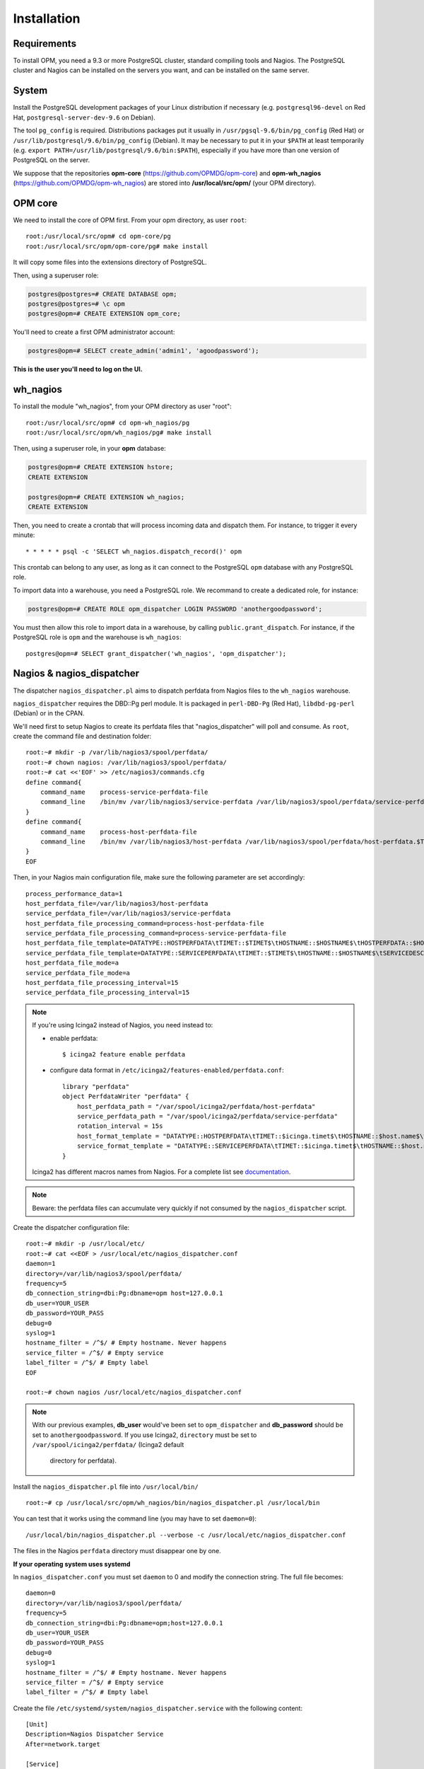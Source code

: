 Installation
============

Requirements
------------
To install OPM, you need a 9.3 or more PostgreSQL cluster, standard compiling tools and Nagios. The PostgreSQL cluster and Nagios can be installed on the servers you want, and can be installed on the same server.

System
------

Install the PostgreSQL development packages of your Linux distribution if necessary (e.g. ``postgresql96-devel`` on Red Hat, ``postgresql-server-dev-9.6`` on Debian).

The tool ``pg_config`` is required. Distributions packages put it usually in ``/usr/pgsql-9.6/bin/pg_config`` (Red Hat) or ``/usr/lib/postgresql/9.6/bin/pg_config`` (Debian). It may be necessary to put it in your ``$PATH`` at least temporarily (e.g. ``export PATH=/usr/lib/postgresql/9.6/bin:$PATH``), especially if you have more than one version of PostgreSQL on the server.

We suppose that the repositories **opm-core** (https://github.com/OPMDG/opm-core) and **opm-wh_nagios** (https://github.com/OPMDG/opm-wh_nagios) are stored into **/usr/local/src/opm/** (your OPM directory).

OPM core
--------

We need to install the core of OPM first. From your opm directory, as user ``root``::

    root:/usr/local/src/opm# cd opm-core/pg
    root:/usr/local/src/opm/opm-core/pg# make install

It will copy some files into the extensions directory of PostgreSQL.

Then, using a superuser role:

.. code-block:: sql

    postgres@postgres=# CREATE DATABASE opm;
    postgres@postgres=# \c opm
    postgres@opm=# CREATE EXTENSION opm_core;


You'll need to create a first OPM administrator account:

.. code-block:: sql

    postgres@opm=# SELECT create_admin('admin1', 'agoodpassword');

**This is the user you'll need to log on the UI.**

.. _wh_nagios:

wh_nagios
---------

To install the module "wh_nagios", from your OPM directory as user "root"::

    root:/usr/local/src/opm# cd opm-wh_nagios/pg
    root:/usr/local/src/opm/wh_nagios/pg# make install


Then, using a superuser role, in your **opm** database:

.. code-block:: sql

    postgres@opm=# CREATE EXTENSION hstore;
    CREATE EXTENSION

    postgres@opm=# CREATE EXTENSION wh_nagios;
    CREATE EXTENSION


Then, you need to create a crontab that will process incoming data and dispatch them. For instance, to trigger it every minute::

    * * * * * psql -c 'SELECT wh_nagios.dispatch_record()' opm

This crontab can belong to any user, as long as it can connect to the PostgreSQL
``opm`` database with any PostgreSQL role.

To import data into a warehouse, you need a PostgreSQL role. We recommand to
create a dedicated role, for instance:

.. code-block:: sql

    postgres@opm=# CREATE ROLE opm_dispatcher LOGIN PASSWORD 'anothergoodpassword';

You must then allow this role to import data in a warehouse, by calling
``public.grant_dispatch``. For instance, if the PostgreSQL role is ``opm`` and
the warehouse is ``wh_nagios``::

    postgres@opm=# SELECT grant_dispatcher('wh_nagios', 'opm_dispatcher');

.. _nagios_and_nagios_dispatcher:

Nagios & nagios_dispatcher
--------------------------

The dispatcher ``nagios_dispatcher.pl`` aims to dispatch perfdata from Nagios files to the ``wh_nagios`` warehouse.

``nagios_dispatcher`` requires the DBD::Pg perl module. It is packaged in ``perl-DBD-Pg`` (Red Hat), ``libdbd-pg-perl`` (Debian) or in the CPAN.

We'll need first to setup Nagios to create its perfdata files that "nagios_dispatcher" will poll and consume. As ``root``, create the command file and destination folder::


    root:~# mkdir -p /var/lib/nagios3/spool/perfdata/
    root:~# chown nagios: /var/lib/nagios3/spool/perfdata/
    root:~# cat <<'EOF' >> /etc/nagios3/commands.cfg
    define command{
        command_name    process-service-perfdata-file
        command_line    /bin/mv /var/lib/nagios3/service-perfdata /var/lib/nagios3/spool/perfdata/service-perfdata.$TIMET$
    }
    define command{
        command_name    process-host-perfdata-file
        command_line    /bin/mv /var/lib/nagios3/host-perfdata /var/lib/nagios3/spool/perfdata/host-perfdata.$TIMET$
    }
    EOF

Then, in your Nagios main configuration file, make sure the following parameter are set accordingly::

    process_performance_data=1
    host_perfdata_file=/var/lib/nagios3/host-perfdata
    service_perfdata_file=/var/lib/nagios3/service-perfdata
    host_perfdata_file_processing_command=process-host-perfdata-file
    service_perfdata_file_processing_command=process-service-perfdata-file
    host_perfdata_file_template=DATATYPE::HOSTPERFDATA\tTIMET::$TIMET$\tHOSTNAME::$HOSTNAME$\tHOSTPERFDATA::$HOSTPERFDATA$\tHOSTCHECKCOMMAND::$HOSTCHECKCOMMAND$\tHOSTSTATE::$HOSTSTATE$\tHOSTSTATETYPE::$HOSTSTATETYPE$\tHOSTOUTPUT::$HOSTOUTPUT$
    service_perfdata_file_template=DATATYPE::SERVICEPERFDATA\tTIMET::$TIMET$\tHOSTNAME::$HOSTNAME$\tSERVICEDESC::$SERVICEDESC$\tSERVICEPERFDATA::$SERVICEPERFDATA$\tSERVICECHECKCOMMAND::$SERVICECHECKCOMMAND$\tHOSTSTATE::$HOSTSTATE$\tHOSTSTATETYPE::$HOSTSTATETYPE$\tSERVICESTATE::$SERVICESTATE$\tSERVICESTATETYPE::$SERVICESTATETYPE$\tSERVICEOUTPUT::$SERVICEOUTPUT$
    host_perfdata_file_mode=a
    service_perfdata_file_mode=a
    host_perfdata_file_processing_interval=15
    service_perfdata_file_processing_interval=15

.. note::

    If you're using Icinga2 instead of Nagios, you need instead to:

    * enable perfdata::

        $ icinga2 feature enable perfdata

    * configure data format in ``/etc/icinga2/features-enabled/perfdata.conf``::

        library "perfdata"
        object PerfdataWriter "perfdata" {
            host_perfdata_path = "/var/spool/icinga2/perfdata/host-perfdata"
            service_perfdata_path = "/var/spool/icinga2/perfdata/service-perfdata"
            rotation_interval = 15s
            host_format_template = "DATATYPE::HOSTPERFDATA\tTIMET::$icinga.timet$\tHOSTNAME::$host.name$\tHOSTPERFDATA::$host.perfdata$\tHOSTCHECKCOMMAND::$host.check_command$\tHOSTSTATE::$host.state$\tHOSTSTATETYPE::$host.state_type$\tHOSTOUTPUT::$host.output$"
            service_format_template = "DATATYPE::SERVICEPERFDATA\tTIMET::$icinga.timet$\tHOSTNAME::$host.name$\tSERVICEDESC::$service.name$\tSERVICEPERFDATA::$service.perfdata$\tSERVICECHECKCOMMAND::$service.check_command$\tHOSTSTATE::$host.state$\tHOSTSTATETYPE::$host.state_type$\tSERVICESTATE::$service.state$\tSERVICESTATETYPE::$service.state_type$\tSERVICEOUTPUT::$service.output$"
        }

    Icinga2 has different macros names from Nagios. For a complete list see
    `documentation <http://docs.icinga.org/icinga2/latest/doc/module/icinga2/toc#!/icinga2/latest/doc/module/icinga2/chapter/monitoring-basics#host-runtime-macros>`_.


.. note::

    Beware: the perfdata files can accumulate very quickly if not consumed by the ``nagios_dispatcher`` script.

.. _nagios_dispatcher:

Create the dispatcher configuration file::

    root:~# mkdir -p /usr/local/etc/
    root:~# cat <<EOF > /usr/local/etc/nagios_dispatcher.conf
    daemon=1
    directory=/var/lib/nagios3/spool/perfdata/
    frequency=5
    db_connection_string=dbi:Pg:dbname=opm host=127.0.0.1
    db_user=YOUR_USER
    db_password=YOUR_PASS
    debug=0
    syslog=1
    hostname_filter = /^$/ # Empty hostname. Never happens
    service_filter = /^$/ # Empty service
    label_filter = /^$/ # Empty label
    EOF

    root:~# chown nagios /usr/local/etc/nagios_dispatcher.conf

.. note::

    With our previous examples, **db_user** would've been set to ``opm_dispatcher`` and
    **db_password** should be set to ``anothergoodpassword``. If you use Icinga2,
    ``directory`` must be set to ``/var/spool/icinga2/perfdata/`` (Icinga2 default
	directory for perfdata).

Install the ``nagios_dispatcher.pl`` file into ``/usr/local/bin/`` ::

    root:~# cp /usr/local/src/opm/wh_nagios/bin/nagios_dispatcher.pl /usr/local/bin

You can test that it works using the command line (you may have to set ``daemon=0``)::

    /usr/local/bin/nagios_dispatcher.pl --verbose -c /usr/local/etc/nagios_dispatcher.conf

The files in the Nagios ``perfdata`` directory must disappear one by one.


**If your operating system uses systemd**

In ``nagios_dispatcher.conf`` you must set ``daemon`` to 0 and modify the connection string.
The full file becomes::

    daemon=0
    directory=/var/lib/nagios3/spool/perfdata/
    frequency=5
    db_connection_string=dbi:Pg:dbname=opm;host=127.0.0.1
    db_user=YOUR_USER
    db_password=YOUR_PASS
    debug=0
    syslog=1
    hostname_filter = /^$/ # Empty hostname. Never happens
    service_filter = /^$/ # Empty service
    label_filter = /^$/ # Empty label

Create the file ``/etc/systemd/system/nagios_dispatcher.service`` with the following content::

    [Unit]
    Description=Nagios Dispatcher Service
    After=network.target

    [Service]
    Type=simple
    User=nagios
    ExecStart=/usr/local/bin/nagios_dispatcher.pl -c /usr/local/etc/nagios_dispatcher.conf
    Restart=on-abort

    [Install]
    WantedBy=multi-user.target

Now enable and start the service::

    systemctl enable nagios_dispatcher
    systemctl start nagios_dispatcher

Check that the ``nagios_dispatcher`` process shows up in the process list.

**If your operating system uses inittab**

Add the following line at the end of the ``/etc/inittab`` file::

    d1:23:respawn:/usr/bin/perl -w /usr/local/bin/nagios_dispatcher.pl --daemon --config /usr/local/etc/nagios_dispatcher.conf

and reload it::

    root:~# init q

**If your operating system uses upstart**

Create the file ``/etc/init/nagios_dispatcher.conf``, with the following content::

    # This service maintains nagios_dispatcher

    start on stopped rc RUNLEVEL=[2345]
    stop on starting runlevel [016]

    respawn
    exec /usr/local/bin/nagios_dispatcher.pl -c /usr/local/etc/nagios_dispatcher.conf

and start the job::

    root:~# initctl start nagios_dispatcher

User interface
--------------

The default user interface is based on the web framework Mojolicious_. You need to install:

* Perl (5.10 or above)
* Mojolicious (4.63 or above, **less than 5.0 !**)
* Mojolicious::Plugin::I18N (version 0.9)
* DBD::Pg perl module
* PostgreSQL (9.3 or above)
* A CGI/Perl webserver

You can install "Mojolicious" with your Linux distribution package system if old enough
packages of Mojolicious are available.

Another option is from CPAN::

    curl -L cpanmin.us | perl - Mojolicious@4.99
    curl -L cpanmin.us | perl - Mojolicious::Plugin::I18N@0.9
    curl -L cpanmin.us | perl - DBI
    curl -L cpanmin.us | perl - DBD::Pg

Alternatively, you can download the required archives and install them manually::

    wget http://backpan.perl.org/authors/id/S/SR/SRI/Mojolicious-4.99.tar.gz
    tar xzf Mojolicious-4.99.tar.gz
    cd Mojolicious-4.99
    perl Makefile.PL
    make
    sudo make install
    cd ..
    wget http://backpan.perl.org/authors/id/S/SH/SHARIFULN/Mojolicious-Plugin-I18N-0.9.tar.gz
    tar xzf Mojolicious-Plugin-I18N-0.9.tar.gz
    cd Mojolicious-Plugin-I18N-0.9
    make
    sudo make install

To install the UI plugin ``wh_nagios`` (or any other UI plugin), from your ``opm`` directory as user ``root``::

    root:/usr/local/src/opm# cd opm-core/ui/modules
    root:/usr/local/src/opm/opm-core/ui/modules# ln -s /usr/local/src/opm/opm-wh_nagios/ui wh_nagios

.. _ui_opmuser:

Then, on your OPM database side, you need to create another user for the UI::

    postgres@opm=# CREATE USER opmui WITH ENCRYPTED PASSWORD 'yetanothergoodpassword';
    postgres@opm=# SELECT * from grant_appli('opmui');


.. _ui_configuration:

Finally, in ``/usr/local/src/opm/opm-core/ui``, copy the **opm.conf-dist** file to **opm.conf**, and edit it to suit you needs, for instance::

    {
        ...
        "database" : {
            "dbname"   : "opm",
            "host"     : "127.0.0.1",
            "port"     : "5432",
            "user"     : "opmui",
            "password" : "opmui"
        },
        ...
        "plugins" : [ "wh_nagios" ]
    }

**This user is only needed for the connection between the UI and the database. You only have to use it in the opm.conf file**

.. _ui_morbo:

To test the web user interface quickly, you can use either ``morbo`` or ``hypnotoad``, both installed with Mojolicious. Example with Morbo::

    user:/usr/local/src/opm/opm-core/ui/opm$ morbo script/opm
    [Fri Nov 29 12:12:52 2013] [debug] Helper "url_for" already exists, replacing.
    [Fri Nov 29 12:12:52 2013] [debug] Reading config file "/home/ioguix/git/opm/ui/opm/opm.conf".
    [Fri Nov 29 12:12:53 2013] [info] Listening at "http://*:3000".
    Server available at http://127.0.0.1:3000.

* Alternativeley, this example uses ``hypnotoad``, which suits production better::

    user:/usr/local/src/opm-core/ui/opm$ hypnotoad -f script/opm

.. note::

    Removing "-f" makes it daemonize.

* To configure nginx to forward requests to a ``hypnotoad`` application server::

    upstream hypnotoad {
      server 127.0.0.1:8080;
    }

    server {
      listen 80;

      location / {
            proxy_pass http://hypnotoad;
            proxy_set_header Host $host;
            proxy_set_header X-Forwarded-For $proxy_add_x_forwarded_for;
            proxy_set_header X-Forwarded-Proto "http";
      }
    }

.. note::

  You should ensure that hypnotoad starts on boot, e.g. in **/etc/rc.local**::

  .. code-block:: bash

    su - www-data -c 'hypnotoad /var/www/opm-core/ui/script/opm'

.. _ui_apache:

If you want to use Apache, here is a quick configuration sample using CGI::

        <VirtualHost *:80>
                ServerAdmin webmaster@example.com
                ServerName opm.example.com
                DocumentRoot /var/www/opm/public/

                <Directory /var/www/opm/public/>
                        AllowOverride None
                        Order allow,deny
                        allow from all
                        IndexIgnore *

                        RewriteEngine On
                        RewriteBase /
                        RewriteRule ^$ opm.cgi [L]
                        RewriteCond %{REQUEST_FILENAME} !-f
                        RewriteCond %{REQUEST_FILENAME} !-d
                        RewriteRule ^(.*)$ opm.cgi/$1 [L]
                </Directory>

                ScriptAlias /opm.cgi /var/www/opm/script/opm
                <Directory /var/www/opm/script/>
                        AddHandler cgi-script .cgi
                        Options +ExecCGI
                        AllowOverride None
                        Order allow,deny
                        allow from all
                        SetEnv MOJO_MODE production
                        SetEnv MOJO_MAX_MESSAGE_SIZE 4294967296
                </Directory>

                ErrorLog ${APACHE_LOG_DIR}/opm.log
                # Possible values include: debug, info, notice, warn, error, crit,
                # alert, emerg.
                LogLevel warn

                CustomLog ${APACHE_LOG_DIR}/opm.log combined
        </VirtualHost>

(assuming that the directory **/usr/local/src/opm/opm-core/ui** has been symlinked to **/var/www/opm**).

For a complete list and specifications on supported http servers, please check the `Mojolicious official documentation
<http://mojolicio.us/perldoc/Mojolicious/Guides/Cookbook#DEPLOYMENT>`_.

.. _Mojolicious: http://www.mojolicio.us/
